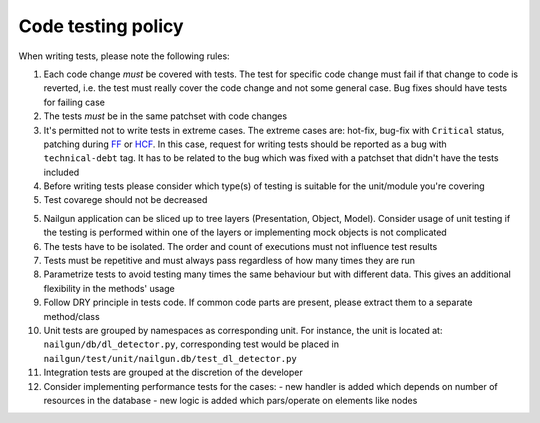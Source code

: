 Code testing policy
===================

When writing tests, please note the following rules:

1) Each code change *must* be covered with tests. The test for specific code
   change must fail if that change to code is reverted, i.e. the test must
   really cover the code change and not some general case. Bug fixes should
   have tests for failing case

2) The tests *must* be in the same patchset with code changes

3) It's permitted not to write tests in extreme cases. The extreme cases are:
   hot-fix, bug-fix with ``Critical`` status, patching during
   `FF <https://wiki.openstack.org/wiki/FeatureFreeze>`_ or
   `HCF <https://wiki.openstack.org/wiki/Fuel/Hard_Code_Freeze>`_. In this
   case, request for writing tests should be reported as a bug with
   ``technical-debt`` tag. It has to be related to the bug which was fixed with
   a patchset that didn't have the tests included

4) Before writing tests please consider which type(s) of testing is suitable
   for the unit/module you're covering

5) Test covarege should not be decreased

5) Nailgun application can be sliced up to tree layers (Presentation, Object,
   Model). Consider usage of unit testing if the testing is performed within
   one of the layers or implementing mock objects is not complicated

6) The tests have to be isolated. The order and count of executions must not
   influence test results

7) Tests must be repetitive and must always pass regardless of how many times
   they are run

8) Parametrize tests to avoid testing many times the same behaviour but with
   different data. This gives an additional flexibility in the methods' usage

9) Follow DRY principle in tests code. If common code parts are present, please
   extract them to a separate method/class

10) Unit tests are grouped by namespaces as corresponding unit. For instance,
    the unit is located at: ``nailgun/db/dl_detector.py``, corresponding test
    would be placed in ``nailgun/test/unit/nailgun.db/test_dl_detector.py``

11) Integration tests are grouped at the discretion of the developer

12) Consider implementing performance tests for the cases:
    - new handler is added which depends on number of resources in the database
    - new logic is added which pars/operate on elements like nodes

